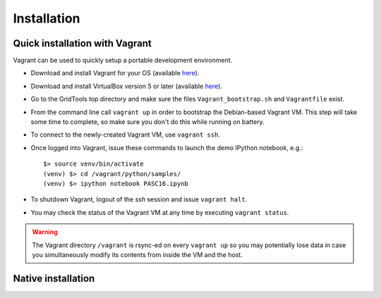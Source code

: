 Installation
============

.. highlight:: bash

Quick installation with Vagrant
-------------------------------

Vagrant can be used to quickly setup a portable development environment.

* Download and install Vagrant for your OS (available
  `here <https://www.vagrantup.com/downloads.html>`_).
* Download and install VirtualBox version 5 or later (available
  `here <https://www.virtualbox.org/wiki/Downloads>`_).
* Go to the GridTools top directory and make sure the files
  ``Vagrant_bootstrap.sh`` and ``Vagrantfile`` exist.
* From the command line call ``vagrant up`` in order to bootstrap the Debian-based
  Vagrant VM. This step will take some time to complete, so make sure you don't
  do this while running on battery.
* To connect to the newly-created Vagrant VM, use ``vagrant ssh``.
* Once logged into Vagrant, issue these commands to launch the demo IPython
  notebook, e.g.::

    $> source venv/bin/activate
    (venv) $> cd /vagrant/python/samples/
    (venv) $> ipython notebook PASC16.ipynb

* To shutdown Vagrant, logout of the `ssh` session and issue ``vagrant halt``.
* You may check the status of the Vagrant VM at any time by executing ``vagrant status``.


.. warning::
   The Vagrant directory ``/vagrant`` is rsync-ed on every ``vagrant up`` so you
   may potentially lose data in case you simultaneously modify its contents from
   inside the VM and the host.


Native installation
-------------------
